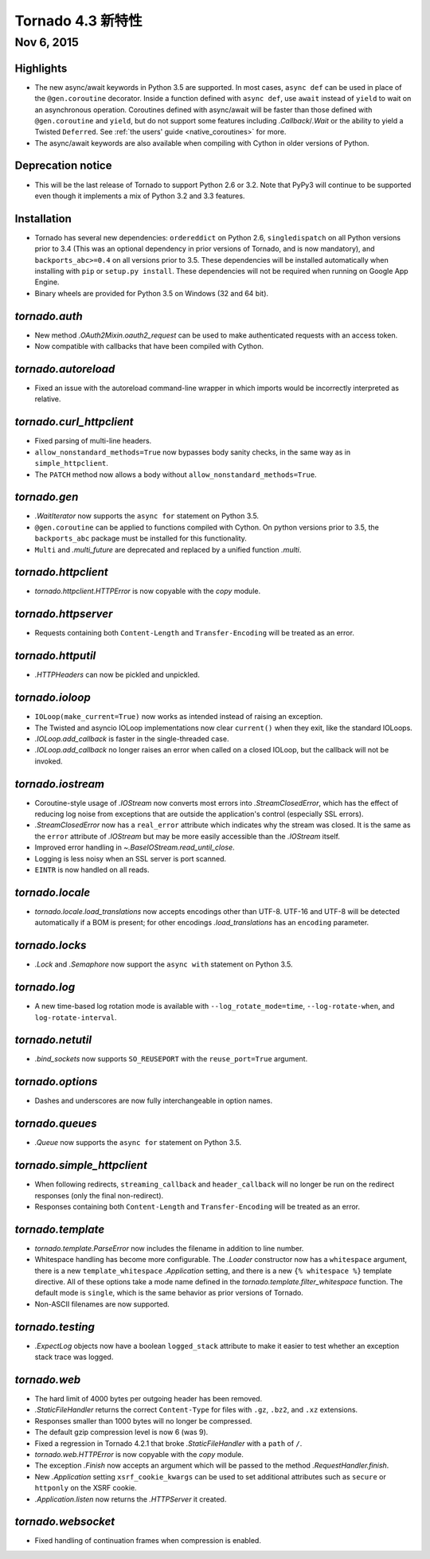 ﻿Tornado 4.3 新特性
=========================

Nov 6, 2015
-----------

Highlights
~~~~~~~~~~

* The new async/await keywords in Python 3.5 are supported. In most cases,
  ``async def`` can be used in place of the ``@gen.coroutine`` decorator.
  Inside a function defined with ``async def``, use ``await`` instead of
  ``yield`` to wait on an asynchronous operation. Coroutines defined with
  async/await will be faster than those defined with ``@gen.coroutine`` and
  ``yield``, but do not support some features including `.Callback`/`.Wait` or
  the ability to yield a Twisted ``Deferred``. See :ref:`the users'
  guide <native_coroutines>` for more.
* The async/await keywords are also available when compiling with Cython in
  older versions of Python.

Deprecation notice
~~~~~~~~~~~~~~~~~~

* This will be the last release of Tornado to support Python 2.6 or 3.2.
  Note that PyPy3 will continue to be supported even though it implements
  a mix of Python 3.2 and 3.3 features.

Installation
~~~~~~~~~~~~

* Tornado has several new dependencies: ``ordereddict`` on Python 2.6,
  ``singledispatch`` on all Python versions prior to 3.4 (This was an
  optional dependency in prior versions of Tornado, and is now
  mandatory), and ``backports_abc>=0.4`` on all versions prior to
  3.5. These dependencies will be installed automatically when installing
  with ``pip`` or ``setup.py install``. These dependencies will not
  be required when running on Google App Engine.
* Binary wheels are provided for Python 3.5 on Windows (32 and 64 bit).

`tornado.auth`
~~~~~~~~~~~~~~

* New method `.OAuth2Mixin.oauth2_request` can be used to make authenticated
  requests with an access token.
* Now compatible with callbacks that have been compiled with Cython.

`tornado.autoreload`
~~~~~~~~~~~~~~~~~~~~

* Fixed an issue with the autoreload command-line wrapper in which
  imports would be incorrectly interpreted as relative.

`tornado.curl_httpclient`
~~~~~~~~~~~~~~~~~~~~~~~~~

* Fixed parsing of multi-line headers.
* ``allow_nonstandard_methods=True`` now bypasses body sanity checks,
  in the same way as in ``simple_httpclient``.
* The ``PATCH`` method now allows a body without
  ``allow_nonstandard_methods=True``.

`tornado.gen`
~~~~~~~~~~~~~

* `.WaitIterator` now supports the ``async for`` statement on Python 3.5.
* ``@gen.coroutine`` can be applied to functions compiled with Cython.
  On python versions prior to 3.5, the ``backports_abc`` package must
  be installed for this functionality.
* ``Multi`` and `.multi_future` are deprecated and replaced by
  a unified function `.multi`.

`tornado.httpclient`
~~~~~~~~~~~~~~~~~~~~

* `tornado.httpclient.HTTPError` is now copyable with the `copy` module.

`tornado.httpserver`
~~~~~~~~~~~~~~~~~~~~

* Requests containing both ``Content-Length`` and ``Transfer-Encoding``
  will be treated as an error.

`tornado.httputil`
~~~~~~~~~~~~~~~~~~

* `.HTTPHeaders` can now be pickled and unpickled.

`tornado.ioloop`
~~~~~~~~~~~~~~~~

* ``IOLoop(make_current=True)`` now works as intended instead
  of raising an exception.
* The Twisted and asyncio IOLoop implementations now clear
  ``current()`` when they exit, like the standard IOLoops.
* `.IOLoop.add_callback` is faster in the single-threaded case.
* `.IOLoop.add_callback` no longer raises an error when called on
  a closed IOLoop, but the callback will not be invoked.

`tornado.iostream`
~~~~~~~~~~~~~~~~~~

* Coroutine-style usage of `.IOStream` now converts most errors into
  `.StreamClosedError`, which has the effect of reducing log noise from
  exceptions that are outside the application's control (especially
  SSL errors).
* `.StreamClosedError` now has a ``real_error`` attribute which indicates
  why the stream was closed. It is the same as the ``error`` attribute of
  `.IOStream` but may be more easily accessible than the `.IOStream` itself.
* Improved error handling in `~.BaseIOStream.read_until_close`.
* Logging is less noisy when an SSL server is port scanned.
* ``EINTR`` is now handled on all reads.

`tornado.locale`
~~~~~~~~~~~~~~~~

* `tornado.locale.load_translations` now accepts encodings other than
  UTF-8. UTF-16 and UTF-8 will be detected automatically if a BOM is
  present; for other encodings `.load_translations` has an ``encoding``
  parameter.

`tornado.locks`
~~~~~~~~~~~~~~~

* `.Lock` and `.Semaphore` now support the ``async with`` statement on
  Python 3.5.

`tornado.log`
~~~~~~~~~~~~~

* A new time-based log rotation mode is available with
  ``--log_rotate_mode=time``, ``--log-rotate-when``, and
  ``log-rotate-interval``.

`tornado.netutil`
~~~~~~~~~~~~~~~~~

* `.bind_sockets` now supports ``SO_REUSEPORT`` with the ``reuse_port=True``
  argument.

`tornado.options`
~~~~~~~~~~~~~~~~~

* Dashes and underscores are now fully interchangeable in option names.

`tornado.queues`
~~~~~~~~~~~~~~~~

* `.Queue` now supports the ``async for`` statement on Python 3.5.

`tornado.simple_httpclient`
~~~~~~~~~~~~~~~~~~~~~~~~~~~

* When following redirects, ``streaming_callback`` and
  ``header_callback`` will no longer be run on the redirect responses
  (only the final non-redirect).
* Responses containing both ``Content-Length`` and ``Transfer-Encoding``
  will be treated as an error.

`tornado.template`
~~~~~~~~~~~~~~~~~~

* `tornado.template.ParseError` now includes the filename in addition to
  line number.
* Whitespace handling has become more configurable. The `.Loader`
  constructor now has a ``whitespace`` argument, there is a new
  ``template_whitespace`` `.Application` setting, and there is a new
  ``{% whitespace %}`` template directive. All of these options take
  a mode name defined in the `tornado.template.filter_whitespace` function.
  The default mode is ``single``, which is the same behavior as prior
  versions of Tornado.
* Non-ASCII filenames are now supported.

`tornado.testing`
~~~~~~~~~~~~~~~~~

* `.ExpectLog` objects now have a boolean ``logged_stack`` attribute to
  make it easier to test whether an exception stack trace was logged.

`tornado.web`
~~~~~~~~~~~~~

* The hard limit of 4000 bytes per outgoing header has been removed.
* `.StaticFileHandler` returns the correct ``Content-Type`` for files
  with ``.gz``, ``.bz2``, and ``.xz`` extensions.
* Responses smaller than 1000 bytes will no longer be compressed.
* The default gzip compression level is now 6 (was 9).
* Fixed a regression in Tornado 4.2.1 that broke `.StaticFileHandler`
  with a ``path`` of ``/``.
* `tornado.web.HTTPError` is now copyable with the `copy` module.
* The exception `.Finish` now accepts an argument which will be passed to
  the method `.RequestHandler.finish`.
* New `.Application` setting ``xsrf_cookie_kwargs`` can be used to set
  additional attributes such as ``secure`` or ``httponly`` on the
  XSRF cookie.
* `.Application.listen` now returns the `.HTTPServer` it created.

`tornado.websocket`
~~~~~~~~~~~~~~~~~~~

* Fixed handling of continuation frames when compression is enabled.
